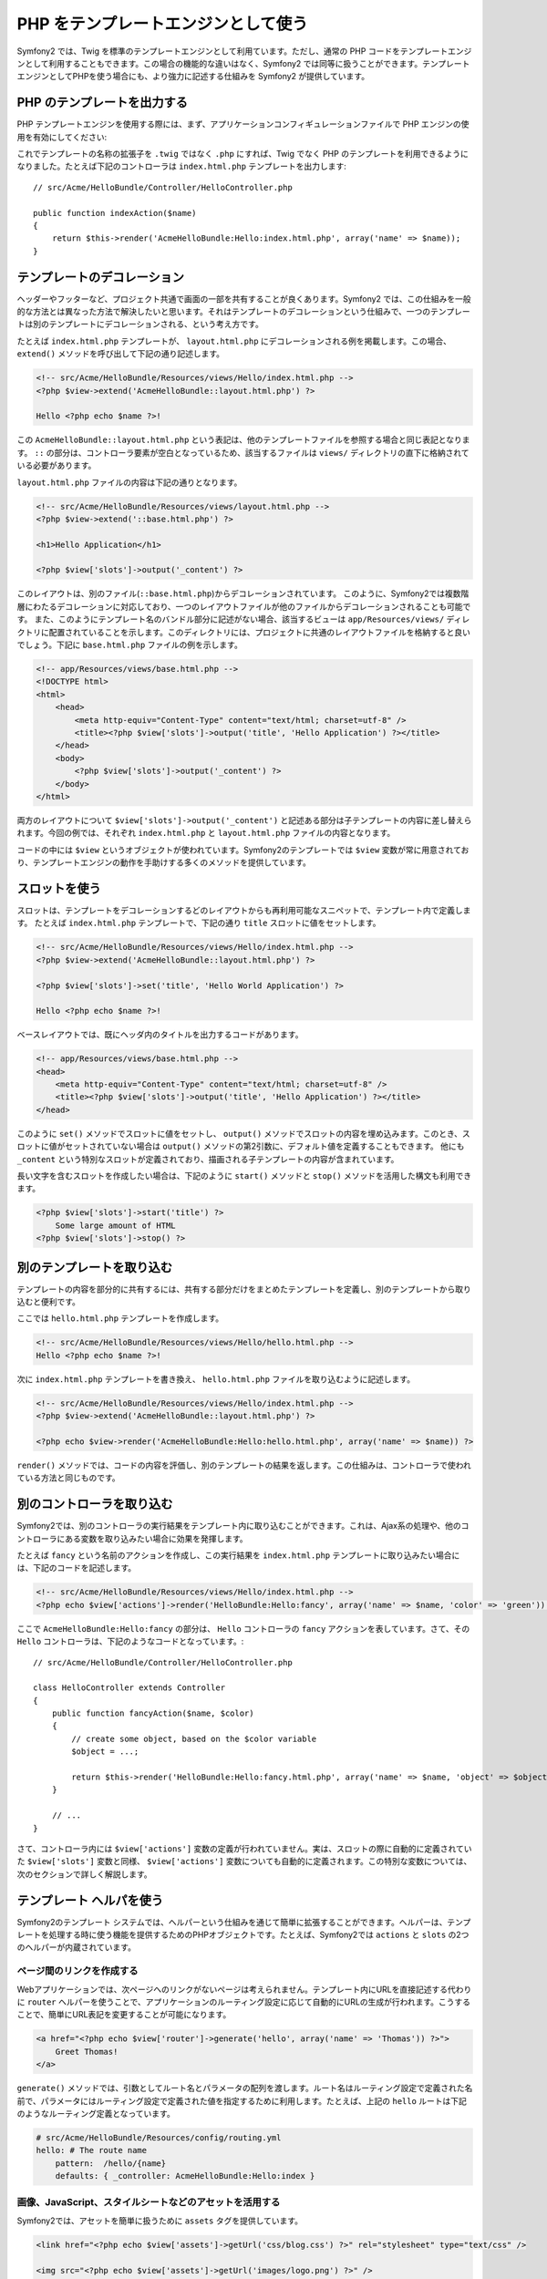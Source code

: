 PHP をテンプレートエンジンとして使う
===================================

Symfony2 では、Twig を標準のテンプレートエンジンとして利用ています。ただし、通常の PHP コードをテンプレートエンジンとして利用することもできます。この場合の機能的な違いはなく、Symfony2 では同等に扱うことができます。テンプレートエンジンとしてPHPを使う場合にも、より強力に記述する仕組みを Symfony2 が提供しています。

PHP のテンプレートを出力する
---------------------------

PHP テンプレートエンジンを使用する際には、まず、アプリケーションコンフィギュレーションファイルで PHP エンジンの使用を有効にしてください:

.. configuration-block::

    .. code-block:: yaml
    
        # app/config/config.yml
        framework:
            # ...
            templating:    { engines: ['twig', 'php'] }

    .. code-block:: xml

        <!-- app/config/config.xml -->
        <framework:config ... >
            <!-- ... -->
            <framework:templating ... >
                <framework:engine id="twig" />
                <framework:engine id="php" />
            </framework:templating>
        </framework:config>

    .. code-block:: php

        $container->loadFromExtension('framework', array(
            // ...
            'templating'      => array(
                'engines' => array('twig', 'php'),
            ),
        )); 


これでテンプレートの名称の拡張子を ``.twig`` ではなく ``.php`` にすれば、Twig でなく PHP のテンプレートを利用できるようになりました。たとえば下記のコントローラは ``index.html.php`` テンプレートを出力します::

    // src/Acme/HelloBundle/Controller/HelloController.php

    public function indexAction($name)
    {
        return $this->render('AcmeHelloBundle:Hello:index.html.php', array('name' => $name));
    }

.. index::
  single: Templating; Layout
  single: Layout

テンプレートのデコレーション
----------------------------

ヘッダーやフッターなど、プロジェクト共通で画面の一部を共有することが良くあります。Symfony2 では、この仕組みを一般的な方法とは異なった方法で解決したいと思います。それはテンプレートのデコレーションという仕組みで、一つのテンプレートは別のテンプレートにデコレーションされる、という考え方です。

たとえば ``index.html.php`` テンプレートが、 ``layout.html.php`` にデコレーションされる例を掲載します。この場合、 ``extend()`` メソッドを呼び出して下記の通り記述します。

.. code-block:: html+php

    <!-- src/Acme/HelloBundle/Resources/views/Hello/index.html.php -->
    <?php $view->extend('AcmeHelloBundle::layout.html.php') ?>

    Hello <?php echo $name ?>!

この ``AcmeHelloBundle::layout.html.php`` という表記は、他のテンプレートファイルを参照する場合と同じ表記となります。 ``::`` の部分は、コントローラ要素が空白となっているため、該当するファイルは ``views/`` ディレクトリの直下に格納されている必要があります。

``layout.html.php`` ファイルの内容は下記の通りとなります。

.. code-block:: html+php

    <!-- src/Acme/HelloBundle/Resources/views/layout.html.php -->
    <?php $view->extend('::base.html.php') ?>

    <h1>Hello Application</h1>

    <?php $view['slots']->output('_content') ?>

このレイアウトは、別のファイル(``::base.html.php``)からデコレーションされています。
このように、Symfony2では複数階層にわたるデコレーションに対応しており、一つのレイアウトファイルが他のファイルからデコレーションされることも可能です。
また、このようにテンプレート名のバンドル部分に記述がない場合、該当するビューは ``app/Resources/views/`` ディレクトリに配置されていることを示します。このディレクトリには、プロジェクトに共通のレイアウトファイルを格納すると良いでしょう。下記に ``base.html.php`` ファイルの例を示します。

.. code-block:: html+php

    <!-- app/Resources/views/base.html.php -->
    <!DOCTYPE html>
    <html>
        <head>
            <meta http-equiv="Content-Type" content="text/html; charset=utf-8" />
            <title><?php $view['slots']->output('title', 'Hello Application') ?></title>
        </head>
        <body>
            <?php $view['slots']->output('_content') ?>
        </body>
    </html>

両方のレイアウトについて ``$view['slots']->output('_content')`` と記述ある部分は子テンプレートの内容に差し替えられます。今回の例では、それぞれ ``index.html.php`` と ``layout.html.php`` ファイルの内容となります。

コードの中には ``$view`` というオブジェクトが使われています。Symfony2のテンプレートでは ``$view`` 変数が常に用意されており、テンプレートエンジンの動作を手助けする多くのメソッドを提供しています。

.. index::
   single: Templating; Slot
   single: Slot

スロットを使う
--------------

スロットは、テンプレートをデコレーションするどのレイアウトからも再利用可能なスニペットで、テンプレート内で定義します。
たとえば ``index.html.php`` テンプレートで、下記の通り ``title`` スロットに値をセットします。

.. code-block:: html+php

    <!-- src/Acme/HelloBundle/Resources/views/Hello/index.html.php -->
    <?php $view->extend('AcmeHelloBundle::layout.html.php') ?>

    <?php $view['slots']->set('title', 'Hello World Application') ?>

    Hello <?php echo $name ?>!

ベースレイアウトでは、既にヘッダ内のタイトルを出力するコードがあります。

.. code-block:: html+php

    <!-- app/Resources/views/base.html.php -->
    <head>
        <meta http-equiv="Content-Type" content="text/html; charset=utf-8" />
        <title><?php $view['slots']->output('title', 'Hello Application') ?></title>
    </head>

このように ``set()`` メソッドでスロットに値をセットし、 ``output()`` メソッドでスロットの内容を埋め込みます。このとき、スロットに値がセットされていない場合は ``output()`` メソッドの第2引数に、デフォルト値を定義することもできます。
他にも ``_content`` という特別なスロットが定義されており、描画される子テンプレートの内容が含まれています。

長い文字を含むスロットを作成したい場合は、下記のように ``start()`` メソッドと ``stop()`` メソッドを活用した構文も利用できます。

.. code-block:: html+php

    <?php $view['slots']->start('title') ?>
        Some large amount of HTML
    <?php $view['slots']->stop() ?>

.. index::
   single: Templating; Include

別のテンプレートを取り込む
--------------------------

テンプレートの内容を部分的に共有するには、共有する部分だけをまとめたテンプレートを定義し、別のテンプレートから取り込むと便利です。

ここでは ``hello.html.php`` テンプレートを作成します。

.. code-block:: html+php

    <!-- src/Acme/HelloBundle/Resources/views/Hello/hello.html.php -->
    Hello <?php echo $name ?>!

次に ``index.html.php`` テンプレートを書き換え、 ``hello.html.php`` ファイルを取り込むように記述します。

.. code-block:: html+php

    <!-- src/Acme/HelloBundle/Resources/views/Hello/index.html.php -->
    <?php $view->extend('AcmeHelloBundle::layout.html.php') ?>

    <?php echo $view->render('AcmeHelloBundle:Hello:hello.html.php', array('name' => $name)) ?>

``render()`` メソッドでは、コードの内容を評価し、別のテンプレートの結果を返します。この仕組みは、コントローラで使われている方法と同じものです。

.. index::
   single: Templating; Embedding Pages

別のコントローラを取り込む
--------------------------

Symfony2では、別のコントローラの実行結果をテンプレート内に取り込むことができます。これは、Ajax系の処理や、他のコントローラにある変数を取り込みたい場合に効果を発揮します。

たとえば ``fancy`` という名前のアクションを作成し、この実行結果を ``index.html.php`` テンプレートに取り込みたい場合には、下記のコードを記述します。

.. code-block:: html+php

    <!-- src/Acme/HelloBundle/Resources/views/Hello/index.html.php -->
    <?php echo $view['actions']->render('HelloBundle:Hello:fancy', array('name' => $name, 'color' => 'green')) ?>

ここで ``AcmeHelloBundle:Hello:fancy`` の部分は、 ``Hello`` コントローラの ``fancy`` アクションを表しています。さて、その ``Hello`` コントローラは、下記のようなコードとなっています。::

    // src/Acme/HelloBundle/Controller/HelloController.php

    class HelloController extends Controller
    {
        public function fancyAction($name, $color)
        {
            // create some object, based on the $color variable
            $object = ...;

            return $this->render('HelloBundle:Hello:fancy.html.php', array('name' => $name, 'object' => $object));
        }

        // ...
    }

さて、コントローラ内には ``$view['actions']`` 変数の定義が行われていません。実は、スロットの際に自動的に定義されていた ``$view['slots']`` 変数と同様、 ``$view['actions']`` 変数についても自動的に定義されます。この特別な変数については、次のセクションで詳しく解説します。

.. index::
   single: Templating; Helpers

テンプレート ヘルパを使う
-------------------------

Symfony2のテンプレート システムでは、ヘルパーという仕組みを通じて簡単に拡張することができます。ヘルパーは、テンプレートを処理する時に使う機能を提供するためのPHPオブジェクトです。たとえば、Symfony2では ``actions`` と ``slots`` の2つのヘルパーが内蔵されています。

ページ間のリンクを作成する
~~~~~~~~~~~~~~~~~~~~~~~~~~

Webアプリケーションでは、次ページへのリンクがないページは考えられません。テンプレート内にURLを直接記述する代わりに ``router`` ヘルパーを使うことで、アプリケーションのルーティング設定に応じて自動的にURLの生成が行われます。こうすることで、簡単にURL表記を変更することが可能になります。

.. code-block:: html+php

    <a href="<?php echo $view['router']->generate('hello', array('name' => 'Thomas')) ?>">
        Greet Thomas!
    </a>

``generate()`` メソッドでは、引数としてルート名とパラメータの配列を渡します。ルート名はルーティング設定で定義された名前で、パラメータにはルーティング設定で定義された値を指定するために利用します。たとえば、上記の ``hello`` ルートは下記のようなルーティング定義となっています。

.. code-block:: yaml

    # src/Acme/HelloBundle/Resources/config/routing.yml
    hello: # The route name
        pattern:  /hello/{name}
        defaults: { _controller: AcmeHelloBundle:Hello:index }

画像、JavaScript、スタイルシートなどのアセットを活用する
~~~~~~~~~~~~~~~~~~~~~~~~~~~~~~~~~~~~~~~~~~~~~~~~~~~~~~~~

Symfony2では、アセットを簡単に扱うために ``assets`` タグを提供しています。

.. code-block:: html+php

    <link href="<?php echo $view['assets']->getUrl('css/blog.css') ?>" rel="stylesheet" type="text/css" />

    <img src="<?php echo $view['assets']->getUrl('images/logo.png') ?>" />

``assets`` ヘルパーの目的は、Webアプリケーションの汎用性をあげることにあります。このヘルパーを使うと、アプリケーションのルートディレクトリの場所を意識することなく変更できます。


出力エスケープ
--------------

PHPをテンプレートエンジンとする場合、ユーザーに表示する変数は、必ず変数のエスケープが必要です。::

    <?php echo $view->escape($var) ?>

このように ``escape()`` メソッドを使用すると、HTMLコンテキスト内に変数を埋め込むためのエスケープ処理が行われます。出力先のコンテキストは第2引数で変更できるため、たとえばJavaScript向けの出力を行う場合は、下記の通り、コンテキストを ``js`` に指定します::

    <?php echo $view->escape($var, 'js') ?>
